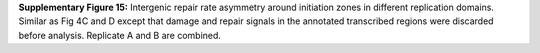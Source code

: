 **Supplementary Figure 15:** 
Intergenic repair rate asymmetry around initiation zones 
in different replication domains. 
Similar as Fig 4C and D except that damage and repair signals in the annotated 
transcribed regions were discarded before analysis. 
Replicate A and B are combined.